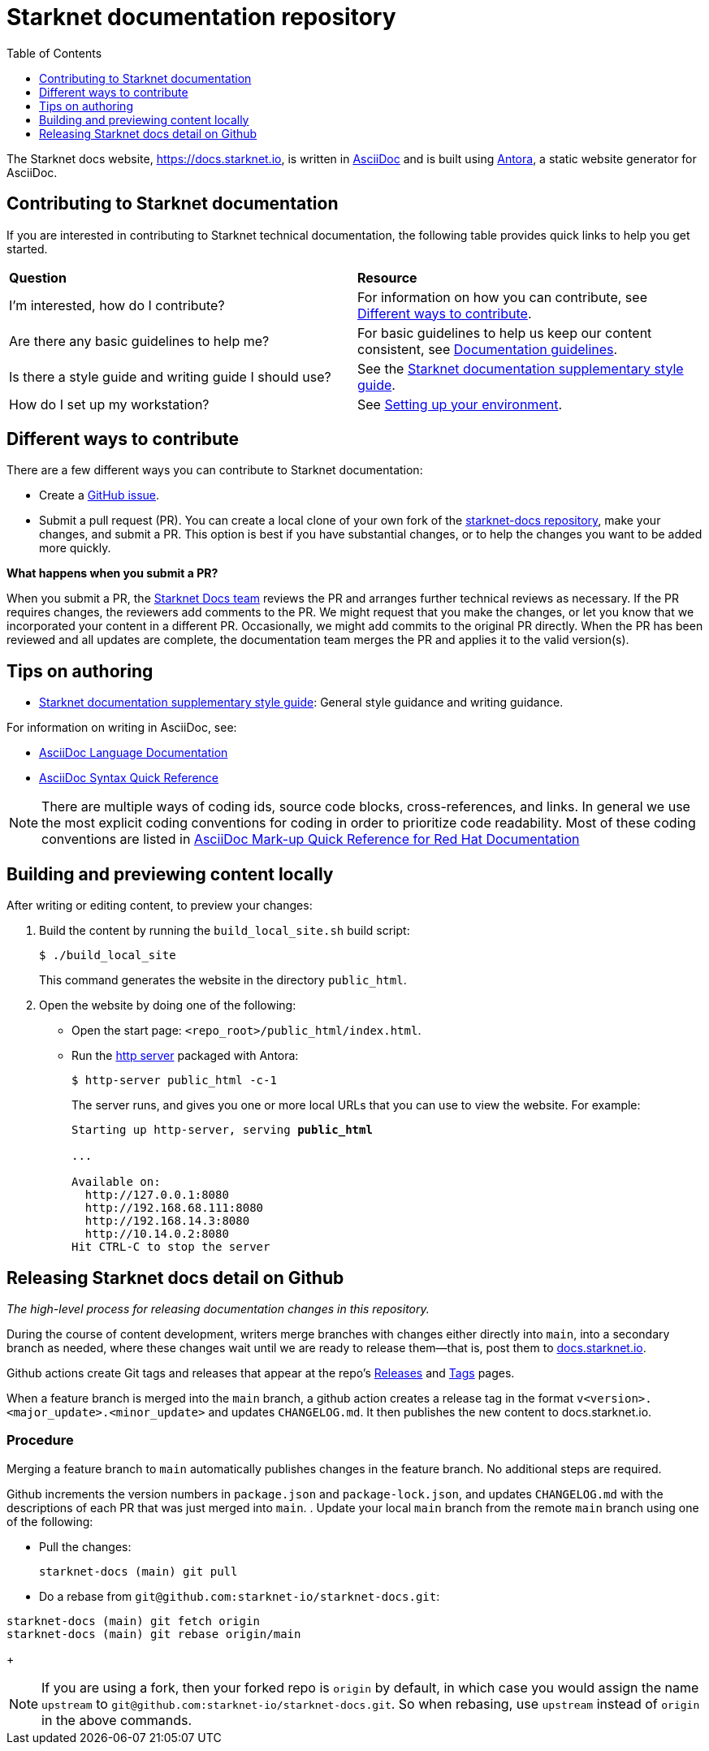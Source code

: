 [id="readme"]
= Starknet documentation repository
:toc:
:toclevels: 1

The Starknet docs website, https://docs.starknet.io, is written in https://asciidoc.org/[AsciiDoc] and is built using link:https://antora.org/[Antora], a static website generator for AsciiDoc.

== Contributing to Starknet documentation
If you are interested in contributing to Starknet technical documentation, the following table provides quick links to help you get started.

|===

|*Question* |*Resource*

|I'm interested, how do I contribute?
|For information on how you can contribute, see xref:#different_ways_to_contribute[Different ways to contribute].

|Are there any basic guidelines to help me?
| For basic guidelines to help us keep our content consistent, see link:/contributing_to_docs/doc_guidelines.adoc[Documentation guidelines].

| Is there a style guide and writing guide I should use?
| See the xref:contributing_to_docs/starknet_docs_style_guide.adoc[Starknet documentation supplementary style guide].

|How do I set up my workstation?
|See xref:contributing_to_docs/setting_up_environment.adoc[Setting up your environment].

|===

[#different_ways_to_contribute]
== Different ways to contribute

There are a few different ways you can contribute to Starknet documentation:

* Create a link:https://github.com/starknet-io/starknet-docs/issues[GitHub issue].
* Submit a pull request (PR). You can create a local clone of your own fork of the link:https://github.com/starknet-io/starknet-docs[starknet-docs repository], make your changes, and submit a PR. This option is best if you have substantial changes, or to help the changes you want to be added more quickly.

*What happens when you submit a PR?*

When you submit a PR, the https://github.com/orgs/starknet-io/teams/starknet-docs[Starknet Docs team] reviews the PR and arranges further technical reviews as necessary. If the PR requires changes, the reviewers add comments to the PR. We might request that you make the changes, or let you know that we incorporated your content in a different PR. Occasionally, we might add commits to the original PR directly. When the PR has been reviewed and all updates are complete, the documentation team merges the PR and applies it to the valid version(s).


== Tips on authoring

* xref:contributing_to_docs/starknet_docs_style_guide.adoc[Starknet documentation supplementary style guide]: General style guidance and writing guidance.

For information on writing in AsciiDoc, see:

* link:https://docs.asciidoctor.org/asciidoc/latest/[AsciiDoc Language Documentation]
* link:http://asciidoctor.org/docs/asciidoc-syntax-quick-reference/[AsciiDoc Syntax Quick Reference]

[NOTE]
====
There are multiple ways of coding ids, source code blocks, cross-references, and links. In general we use the most explicit coding conventions for coding in order to prioritize code readability. Most of these coding conventions are listed in link:https://redhat-documentation.github.io/asciidoc-markup-conventions/[AsciiDoc Mark-up Quick Reference for Red Hat Documentation]
====

== Building and previewing content locally

After writing or editing content, to preview your changes:

. Build the content by running the `build_local_site.sh` build script:
+
[source,bash]
----
$ ./build_local_site
----
+
This command generates the website in the directory `public_html`.
. Open the website by doing one of the following:
+
* Open the start page: `<repo_root>/public_html/index.html`.
* Run the xref:http_server[http server] packaged with Antora:
+
[source,bash]
----
$ http-server public_html -c-1
----
+
The server runs, and gives you one or more local URLs that you can use to view the website. For example:
+
[source,bash,subs="+quotes,+macros"]
----
Starting up http-server, serving *public_html*

...

Available on:
  \http://127.0.0.1:8080
  \http://192.168.68.111:8080
  \http://192.168.14.3:8080
  \http://10.14.0.2:8080
Hit CTRL-C to stop the server

----

== Releasing Starknet docs detail on Github
_The high-level process for releasing documentation changes in this repository._

During the course of content development, writers merge branches with changes either directly into `main`, into a secondary branch as needed, where these changes wait until we are ready to release them—that is, post them to link:https://docs.starknet.io[docs.starknet.io].

Github actions create Git tags and releases that appear at the repo’s link:https://github.com/starknet-community-libs/starknet-docs/releases[Releases] and link:https://github.com/starknet-community-libs/starknet-docs/tags[Tags] pages.

When a feature branch is merged into the `main` branch, a github action creates a release tag in the format `v<version>.<major_update>.<minor_update>` and updates `CHANGELOG.md`. It then publishes the new content to docs.starknet.io.

=== Procedure

Merging a feature branch to `main` automatically publishes changes in the feature branch. No additional steps are required.

Github increments the version numbers in `package.json` and `package-lock.json`, and updates `CHANGELOG.md` with the descriptions of each PR that was just merged into `main`.
. Update your local `main` branch from the remote `main` branch using one of the following:

* Pull the changes:
+
[source,bash]
----
starknet-docs (main) git pull
----
* Do a rebase from `git@github.com:starknet-io/starknet-docs.git`:
[source,bash]
----
starknet-docs (main) git fetch origin
starknet-docs (main) git rebase origin/main
----
+
[NOTE]
====
If you are using a fork, then your forked repo is `origin` by default, in which case you would assign the name `upstream` to `git@github.com:starknet-io/starknet-docs.git`. So when rebasing, use `upstream` instead of `origin` in the above commands.
====

